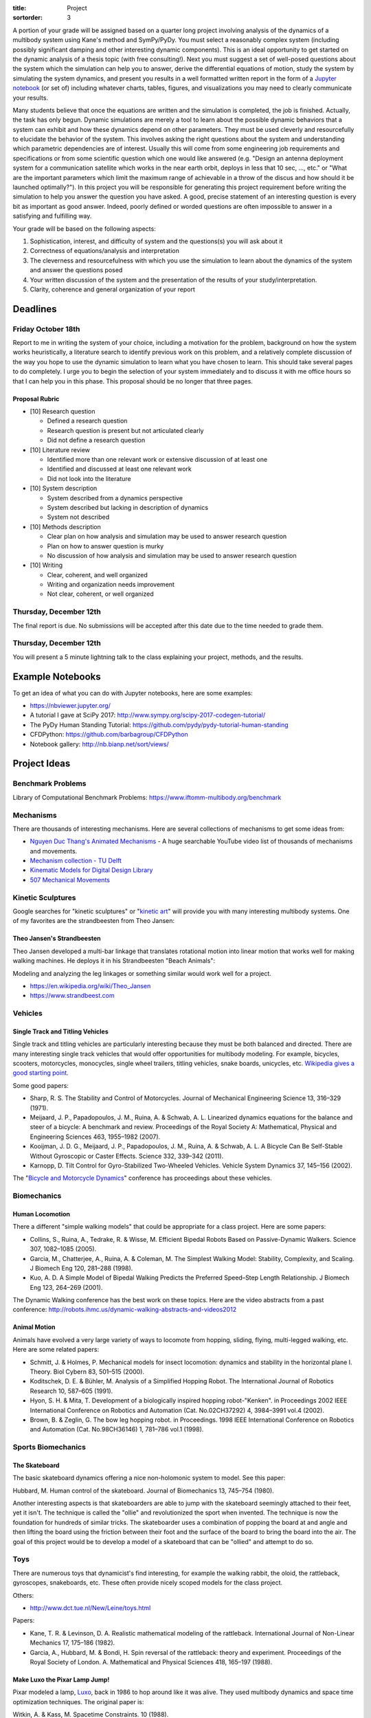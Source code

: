 :title: Project
:sortorder: 3

A portion of your grade will be assigned based on a quarter long project
involving analysis of the dynamics of a multibody system using Kane's method
and SymPy/PyDy. You must select a reasonably complex system (including possibly
significant damping and other interesting dynamic components). This is an ideal
opportunity to get started on the dynamic analysis of a thesis topic (with free
consulting!). Next you must suggest a set of well-posed questions about the
system which the simulation can help you to answer, derive the differential
equations of motion, study the system by simulating the system dynamics, and
present you results in a well formatted written report in the form of a
`Jupyter notebook`_ (or set of) including whatever charts, tables, figures, and
visualizations you may need to clearly communicate your results.

.. _Jupyter notebook: http://jupyter.org/

Many students believe that once the equations are written and the simulation is
completed, the job is finished. Actually, the task has only begun. Dynamic
simulations are merely a tool to learn about the possible dynamic behaviors
that a system can exhibit and how these dynamics depend on other parameters.
They must be used cleverly and resourcefully to elucidate the behavior of the
system. This involves asking the right questions about the system and
understanding which parametric dependencies are of interest. Usually this will
come from some engineering job requirements and specifications or from some
scientific question which one would like answered (e.g. "Design an antenna
deployment system for a communication satellite which works in the near earth
orbit, deploys in less that 10 sec, ..., etc." or "What are the important
parameters which limit the maximum range of achievable in a throw of the discus
and how should it be launched optimally?"). In this project you will be
responsible for generating this project requirement before writing the
simulation to help you answer the question you have asked. A good, precise
statement of an interesting question is every bit as important as good answer.
Indeed, poorly defined or worded questions are often impossible to answer in a
satisfying and fulfilling way.

Your grade will be based on the following aspects:

1. Sophistication, interest, and difficulty of system and the questions(s) you
   will ask about it
2. Correctness of equations/analysis and interpretation
3. The cleverness and resourcefulness with which you use the simulation to
   learn about the dynamics of the system and answer the questions posed
4. Your written discussion of the system and the presentation of the results of
   your study/interpretation.
5. Clarity, coherence and general organization of your report

Deadlines
=========

Friday October 18th
-------------------

Report to me in writing the system of your choice, including a motivation for
the problem, background on how the system works heuristically, a literature
search to identify previous work on this problem, and a relatively complete
discussion of the way you hope to use the dynamic simulation to learn what you
have chosen to learn. This should take several pages to do completely. I urge
you to begin the selection of your system immediately and to discuss it with me
office hours so that I can help you in this phase. This proposal should be no
longer that three pages.

Proposal Rubric
~~~~~~~~~~~~~~~

- [10] Research question

  - Defined a research question
  - Research question is present but not articulated clearly
  - Did not define a research question

- [10] Literature review

  - Identified more than one relevant work or extensive discussion of at least
    one
  - Identified and discussed at least one relevant work
  - Did not look into the literature

- [10] System description

  - System described from a dynamics perspective
  - System described but lacking in description of dynamics
  - System not described

- [10] Methods description

  - Clear plan on how analysis and simulation may be used to answer research
    question
  - Plan on how to answer question is murky
  - No discussion of how analysis and simulation may be used to answer
    research question

- [10] Writing

  - Clear, coherent, and well organized
  - Writing and organization needs improvement
  - Not clear, coherent, or well organized

Thursday, December 12th
-----------------------

The final report is due. No submissions will be accepted after this date due to
the time needed to grade them.

Thursday, December 12th
-----------------------

You will present a 5 minute lightning talk to the class explaining your
project, methods, and the results.

Example Notebooks
=================

To get an idea of what you can do with Jupyter notebooks, here are some
examples:

- https://nbviewer.jupyter.org/
- A tutorial I gave at SciPy 2017: http://www.sympy.org/scipy-2017-codegen-tutorial/
- The PyDy Human Standing Tutorial: https://github.com/pydy/pydy-tutorial-human-standing
- CFDPython: https://github.com/barbagroup/CFDPython
- Notebook gallery: http://nb.bianp.net/sort/views/

Project Ideas
=============

Benchmark Problems
------------------

Library of Computational Benchmark Problems: https://www.iftomm-multibody.org/benchmark

Mechanisms
----------

.. raw:: html

   <iframe width="560" height="315"
   src="https://www.youtube.com/embed/CMQ241yGFtQ" frameborder="0"
   allow="accelerometer; autoplay; encrypted-media; gyroscope;
   picture-in-picture" allowfullscreen></iframe>

There are thousands of interesting mechanisms. Here are several collections of
mechanisms to get some ideas from:

- `Nguyen Duc Thang's Animated Mechanisms`_ - A huge searchable YouTube video
  list of thousands of mechanisms and movements.
- `Mechanism collection - TU Delft`_
- `Kinematic Models for Digital Design Library`_
- `507 Mechanical Movements`_

.. _Nguyen Duc Thang's Animated Mechanisms: https://www.youtube.com/user/thang010146/videos
.. _Mechanism collection - TU Delft: http://www.mechanisms.antonkb.nl/
.. _Kinematic Models for Digital Design Library: http://kmoddl.library.cornell.edu/model.php
.. _507 Mechanical Movements: http://507movements.com/

Kinetic Sculptures
------------------

Google searches for "kinetic sculptures" or "`kinetic art`_" will provide you
with many interesting multibody systems. One of my favorites are the
strandbeesten from Theo Jansen:

.. _kinetic art: https://en.wikipedia.org/wiki/Kinetic_art

Theo Jansen's Strandbeesten
~~~~~~~~~~~~~~~~~~~~~~~~~~~

Theo Jansen developed a multi-bar linkage that translates rotational motion
into linear motion that works well for making walking machines. He deploys it
in his Strandbeesten "Beach Animals":

.. raw:: html

   <iframe width="560" height="315"
   src="https://www.youtube.com/embed/LewVEF2B_pM" frameborder="0"
   allow="accelerometer; autoplay; encrypted-media; gyroscope;
   picture-in-picture" allowfullscreen></iframe>

Modeling and analyzing the leg linkages or something similar would work well
for a project.

- https://en.wikipedia.org/wiki/Theo_Jansen
- https://www.strandbeest.com

Vehicles
--------

Single Track and Titling Vehicles
~~~~~~~~~~~~~~~~~~~~~~~~~~~~~~~~~

Single track and titling vehicles are particularly interesting because they
must be both balanced and directed. There are many interesting single track
vehicles that would offer opportunities for multibody modeling. For example,
bicycles, scooters, motorcycles, monocycles, single wheel trailers, titling
vehicles, snake boards, unicycles, etc. `Wikipedia gives a good starting point
<https://en.wikipedia.org/wiki/Bicycle_and_motorcycle_dynamics>`_.

.. image:: https://upload.wikimedia.org/wikipedia/commons/5/5c/Bike_weaving.gif

Some good papers:

- Sharp, R. S. The Stability and Control of Motorcycles. Journal of Mechanical
  Engineering Science 13, 316–329 (1971).
- Meijaard, J. P., Papadopoulos, J. M., Ruina, A. & Schwab, A. L. Linearized
  dynamics equations for the balance and steer of a bicycle: A benchmark and
  review. Proceedings of the Royal Society A: Mathematical, Physical and
  Engineering Sciences 463, 1955–1982 (2007).
- Kooijman, J. D. G., Meijaard, J. P., Papadopoulos, J. M., Ruina, A. & Schwab,
  A. L. A Bicycle Can Be Self-Stable Without Gyroscopic or Caster Effects.
  Science 332, 339–342 (2011).
- Karnopp, D. Tilt Control for Gyro-Stabilized Two-Wheeled Vehicles. Vehicle
  System Dynamics 37, 145–156 (2002).

The "`Bicycle and Motorcycle Dynamics <http://bmdconf.org>`_" conference has
proceedings about these vehicles.

Biomechanics
------------

Human Locomotion
~~~~~~~~~~~~~~~~

There a different "simple walking models" that could be appropriate for a class
project. Here are some papers:

- Collins, S., Ruina, A., Tedrake, R. & Wisse, M. Efficient Bipedal Robots
  Based on Passive-Dynamic Walkers. Science 307, 1082–1085 (2005).
- Garcia, M., Chatterjee, A., Ruina, A. & Coleman, M. The Simplest Walking
  Model: Stability, Complexity, and Scaling. J Biomech Eng 120, 281–288 (1998).
- Kuo, A. D. A Simple Model of Bipedal Walking Predicts the Preferred
  Speed–Step Length Relationship. J Biomech Eng 123, 264–269 (2001).

The Dynamic Walking conference has the best work on these topics. Here are the
video abstracts from a past conference:
http://robots.ihmc.us/dynamic-walking-abstracts-and-videos2012

Animal Motion
~~~~~~~~~~~~~

Animals have evolved a very large variety of ways to locomote from hopping,
sliding, flying, multi-legged walking, etc. Here are some related papers:

- Schmitt, J. & Holmes, P. Mechanical models for insect locomotion: dynamics
  and stability in the horizontal plane I. Theory. Biol Cybern 83, 501–515
  (2000).
- Koditschek, D. E. & Bühler, M. Analysis of a Simplified Hopping Robot. The
  International Journal of Robotics Research 10, 587–605 (1991).
- Hyon, S. H. & Mita, T. Development of a biologically inspired hopping
  robot-"Kenken". in Proceedings 2002 IEEE International Conference on Robotics
  and Automation (Cat. No.02CH37292) 4, 3984–3991 vol.4 (2002).
- Brown, B. & Zeglin, G. The bow leg hopping robot. in Proceedings. 1998 IEEE
  International Conference on Robotics and Automation (Cat. No.98CH36146) 1,
  781–786 vol.1 (1998).

.. raw:: html

   <iframe width="560" height="315"
   src="https://www.youtube.com/embed/M0ZXmGRCuts" frameborder="0"
   allow="accelerometer; autoplay; encrypted-media; gyroscope;
   picture-in-picture" allowfullscreen></iframe>

.. raw:: html

   <iframe width="560" height="315"
   src="https://www.youtube.com/embed/qFmeHPVtK0o" frameborder="0"
   allow="accelerometer; autoplay; encrypted-media; gyroscope;
   picture-in-picture" allowfullscreen></iframe>

Sports Biomechanics
-------------------

The Skateboard
~~~~~~~~~~~~~~

The basic skateboard dynamics offering a nice non-holomonic system to model.
See this paper:

Hubbard, M. Human control of the skateboard. Journal of Biomechanics 13,
745–754 (1980).

Another interesting aspects is that skateboarders are able to jump with the
skateboard seemingly attached to their feet, yet it isn't. The technique is
called the "ollie" and revolutionized the sport when invented. The technique is
now the foundation for hundreds of similar tricks. The skateboarder uses a
combination of popping the board at and angle and then lifting the board using
the friction between their foot and the surface of the board to bring the board
into the air. The goal of this project would be to develop a model of a
skateboard that can be "ollied" and attempt to do so.

.. raw:: html

   <iframe width="560" height="315"
   src="https://www.youtube.com/embed/339k4XEvbxY" frameborder="0"
   allow="accelerometer; autoplay; encrypted-media; gyroscope;
   picture-in-picture" allowfullscreen></iframe>

Toys
----

There are numerous toys that dynamicist's find interesting, for example the
walking rabbit, the oloid, the rattleback, gyroscopes, snakeboards, etc. These
often provide nicely scoped models for the class project.

.. raw:: html

   <iframe width="560" height="315"
   src="https://www.youtube.com/embed/fRqwYsfiME8" frameborder="0"
   allow="accelerometer; autoplay; encrypted-media; gyroscope;
   picture-in-picture" allowfullscreen></iframe>

.. raw:: html

   <iframe width="560" height="315"
   src="https://www.youtube.com/embed/11NHjiEYnI0" frameborder="0"
   allow="accelerometer; autoplay; encrypted-media; gyroscope;
   picture-in-picture" allowfullscreen></iframe>

Others:

- http://www.dct.tue.nl/New/Leine/toys.html

Papers:

- Kane, T. R. & Levinson, D. A. Realistic mathematical modeling of the
  rattleback. International Journal of Non-Linear Mechanics 17, 175–186 (1982).
- Garcia, A., Hubbard, M. & Bondi, H. Spin reversal of the rattleback: theory
  and experiment. Proceedings of the Royal Society of London. A. Mathematical
  and Physical Sciences 418, 165–197 (1988).

Make Luxo the Pixar Lamp Jump!
~~~~~~~~~~~~~~~~~~~~~~~~~~~~~~

Pixar modeled a lamp, Luxo_, back in 1986 to hop around like it was alive. They
used multibody dynamics and space time optimization techniques. The original
paper is:

Witkin, A. & Kass, M. Spacetime Constraints. 10 (1988).

.. _Luxo: https://en.wikipedia.org/wiki/Luxo_Jr

Where to Find Other Ideas
-------------------------

- The mechanical_gifs subreddit usually has all kinds of fun machines that may
  inspire. http://reddit.com/r/mechanical_gifs

Journals
~~~~~~~~

- The Journal of Multibody Dynamics http://journals.sagepub.com/home/pik
- Multibody System Dynamics Journal http://www.springer.com/engineering/mechanics/journal/11044
- Journal of Applied Mechanics http://appliedmechanics.asmedigitalcollection.asme.org/issue.aspx?journalid=112&issueid=26229
- Journal of Biomechanics http://www.jbiomech.com/
- Sports Engineering https://link.springer.com/journal/12283
- Journal of Sports Engineering and Technology http://journals.sagepub.com/home/pip
- Vehicle System Dynamics
